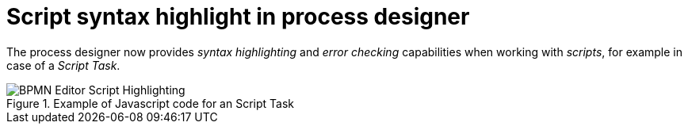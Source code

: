 [id='process-editor-script-highlighting-744']

= Script syntax highlight in process designer

The process designer now provides _syntax highlighting_ and _error checking_ capabilities when working with _scripts_, for example in case of a _Script Task_.

image::ReleaseNotes/BPMN-Editor-Script-Highlighting.png[align="center", title="Example of Javascript code for an Script Task"]